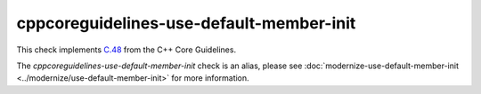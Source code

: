 .. title:: clang-tidy - cppcoreguidelines-use-default-member-init
.. meta::
   :http-equiv=refresh: 5;URL=../modernize/use-default-member-init.html

cppcoreguidelines-use-default-member-init
=========================================

This check implements `C.48 <https://isocpp.github.io/CppCoreGuidelines/CppCoreGuidelines#Rc-in-class-initializer>`_
from the C++ Core Guidelines.

The `cppcoreguidelines-use-default-member-init` check is an alias, please see
:doc:`modernize-use-default-member-init <../modernize/use-default-member-init>`
for more information.
